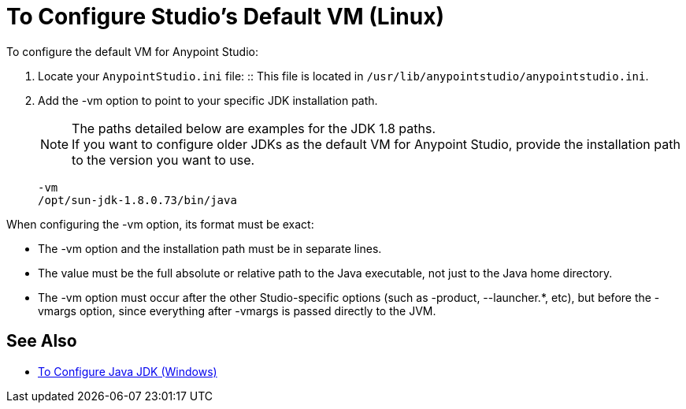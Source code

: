= To Configure Studio's Default VM (Linux)

To configure the default VM for Anypoint Studio:

. Locate your `AnypointStudio.ini` file:
:: This file is located in `/usr/lib/anypointstudio/anypointstudio.ini`.
. Add the -vm option to point to your specific JDK installation path.
+
[NOTE]
--
The paths detailed below are examples for the JDK 1.8 paths. +
If you want to configure older JDKs as the default VM for Anypoint Studio, provide the installation path to the version you want to use.
--
+
[source,sample,linenums]
----
-vm
/opt/sun-jdk-1.8.0.73/bin/java
----

When configuring the -vm option, its format must be exact:

* The -vm option and the installation path must be in separate lines.
* The value must be the full absolute or relative path to the Java executable, not just to the Java home directory.
* The -vm option must occur after the other Studio-specific options (such as -product, --launcher.*, etc), but before the -vmargs option, since everything after -vmargs is passed directly to the JVM.

== See Also

* link:/anypoint-studio/v/6/jdk-requirement-wx-workflow[To Configure Java JDK (Windows)]
